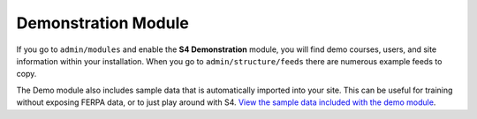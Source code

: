 .. _demo-module:

===============================
Demonstration Module
===============================

If you go to ``admin/modules`` and enable the **S4 Demonstration** module, you will find demo courses, users, and site information within your installation. When you go to ``admin/structure/feeds`` there are numerous example feeds to copy.

The Demo module also includes sample data that is automatically imported into your site. This can be useful for training without exposing FERPA data, or to just play around with S4. `View the sample data included with the demo module <https://github.com/kevee/csu_student_signup/tree/master/modules/s4_features/s4_core/modules/s4_demo/data>`_.